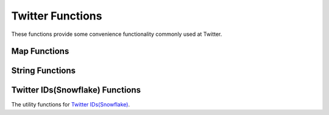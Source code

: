 ==================
Twitter Functions
==================

These functions provide some convenience functionality commonly used at Twitter.

Map Functions
-----------------

.. function:: key_of_max_value(map<K,bigint>) -> K

    Get the key of the entry of map that holding max value. If more than one entry holds the same max value, return null.

String Functions
-----------------

.. function:: split_every(string) -> array

    Splits ``string`` on every character and returns an array.

.. function:: split_every(string, length) -> array

    Splits ``string`` on every ``length`` characters and returns an array.
    length must be a positive number.

.. function:: split_every(string, length, limit) -> array

    Splits ``string`` on every ``length`` characters and returns an array of size at most ``limit``.
    The last element in the array always contains everything left in the string. ``limit`` must be a positive number.

Twitter IDs(Snowflake) Functions
---------------------------------

The utility functions for `Twitter IDs(Snowflake) <https://developer.twitter.com/en/docs/basics/twitter-ids>`_.

.. function:: is_snowflake(id) -> boolean

    Return if a bigint is a snowflake ID (true/false).

.. function:: first_snowflake_for(timestamp) -> bigint

    Return the first snowflake ID given a timestamp.

.. function:: timestamp_from_snowflake(id) -> timestamp

    Return the timestamp given a snowflake ID.

.. function:: cluster_id_from_snowflake(id) -> bigint

    Return the cluster ID given a snowflake ID.

.. function:: instance_id_from_snowflake(id) -> bigint

    Return the instance ID given a snowflake ID.

.. function:: sequence_num_from_snowflake(id) -> bigint

    Return the sequence number given a snowflake ID.
